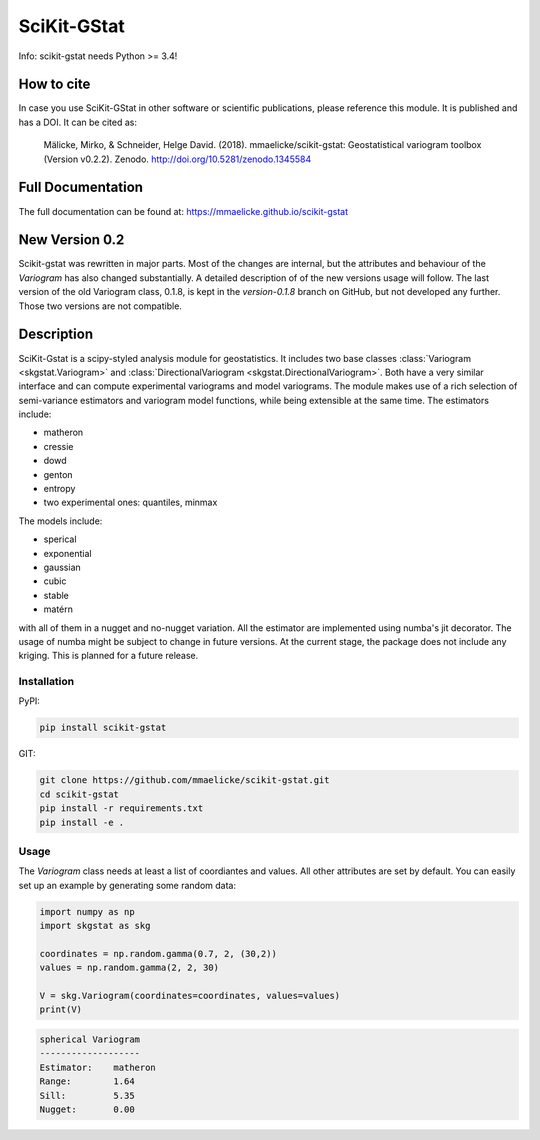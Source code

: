 SciKit-GStat
============

Info: scikit-gstat needs Python >= 3.4!

.. image:: https://badge.fury.io/py/scikit-gstat.svg
    :target: https://badge.fury.io/py/scikit-gstat

.. image:: https://badge.fury.io/gh/mmaelicke%2Fscikit-gstat.svg
    :target: https://badge.fury.io/gh/mmaelicke%2Fscikit-gstat

.. image:: https://travis-ci.org/mmaelicke/scikit-gstat.svg?branch=master
    :target: https://travis-ci.org/mmaelicke/scikit-gstat
    :alt: Build Status

.. image:: https://api.codacy.com/project/badge/Grade/34022fb8b795435b8eeb5431159fa7c6
   :alt: Codacy Badge
   :target: https://app.codacy.com/app/mmaelicke/scikit-gstat?utm_source=github.com&utm_medium=referral&utm_content=mmaelicke/scikit-gstat&utm_campaign=Badge_Grade_Dashboard

.. image:: https://readthedocs.org/projects/scikit-gstat/badge/?version=latest
    :target: http://scikit-gstat.readthedocs.io/en/latest?badge=latest
    :alt: Documentation Status

.. image:: https://codecov.io/gh/mmaelicke/scikit-gstat/branch/master/graph/badge.svg
    :target: https://codecov.io/gh/mmaelicke/scikit-gstat
    :alt: Codecov

.. image:: https://zenodo.org/badge/98853365.svg
   :target: https://zenodo.org/badge/latestdoi/98853365

How to cite
-----------

In case you use SciKit-GStat in other software or scientific publications,
please reference this module. It is published and has a DOI. It can be cited
as:

  Mälicke, Mirko, & Schneider, Helge David. (2018). mmaelicke/scikit-gstat:
  Geostatistical variogram toolbox (Version v0.2.2). Zenodo.
  http://doi.org/10.5281/zenodo.1345584

Full Documentation
------------------

The full documentation can be found at: https://mmaelicke.github.io/scikit-gstat


New Version 0.2
---------------

Scikit-gstat was rewritten in major parts. Most of the changes are internal,
but the attributes and behaviour of the `Variogram` has also changed
substantially.
A detailed description of of the new versions usage will follow. The last
version of the old Variogram class, 0.1.8, is kept in the `version-0.1.8`
branch on GitHub, but not developed any further. Those two versions are not
compatible.

Description
-----------

SciKit-Gstat is a scipy-styled analysis module for geostatistics. It includes
two base classes :class:`Variogram <skgstat.Variogram>` and
:class:`DirectionalVariogram <skgstat.DirectionalVariogram>`. Both have a
very similar interface and can compute experimental variograms and model
variograms. The module makes use of a rich selection of semi-variance
estimators and variogram model functions, while being extensible at the same
time.
The estimators include:

- matheron
- cressie
- dowd
- genton
- entropy
- two experimental ones: quantiles, minmax

The models include:

- sperical
- exponential
- gaussian
- cubic
- stable
- matérn

with all of them in a nugget and no-nugget variation. All the estimator are
implemented using numba's jit decorator. The usage of numba might be subject
to change in future versions.
At the current stage, the package does not include any kriging. This is planned for a future release.


Installation
~~~~~~~~~~~~

PyPI:

.. code-block:: bash

  pip install scikit-gstat

GIT:

.. code-block:: bash

  git clone https://github.com/mmaelicke/scikit-gstat.git
  cd scikit-gstat
  pip install -r requirements.txt
  pip install -e .

Usage
~~~~~

The `Variogram` class needs at least a list of coordiantes and values. All other attributes are set by default.
You can easily set up an example by generating some random data:

.. code-block:: python

  import numpy as np
  import skgstat as skg

  coordinates = np.random.gamma(0.7, 2, (30,2))
  values = np.random.gamma(2, 2, 30)

  V = skg.Variogram(coordinates=coordinates, values=values)
  print(V)

.. code-block:: bash

  spherical Variogram
  -------------------
  Estimator:    matheron
  Range:        1.64
  Sill:         5.35
  Nugget:       0.00